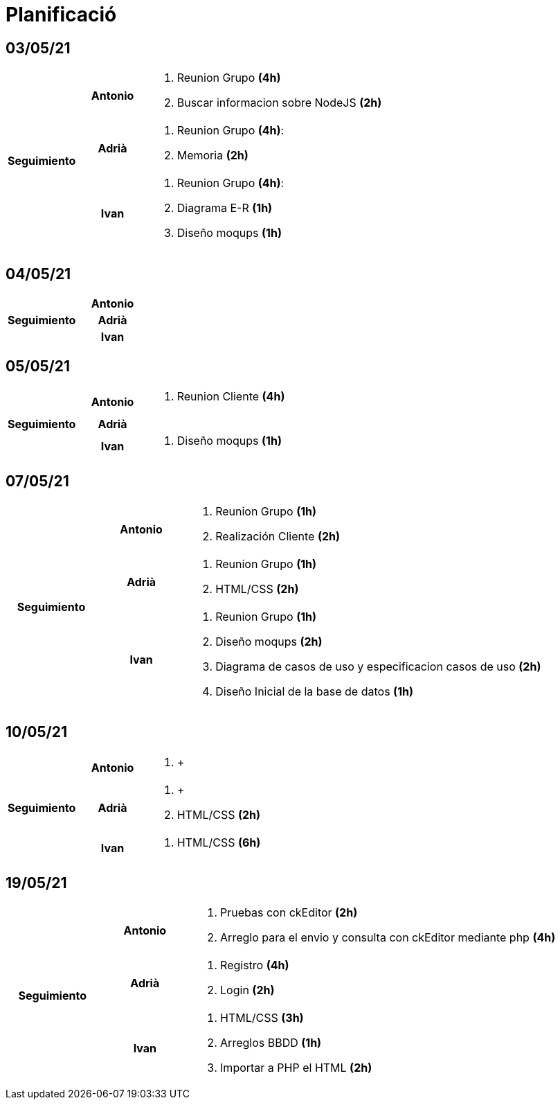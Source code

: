 = Planificació

== 03/05/21

[cols="1,1,4"]
|====
.3+^.^h| Seguimiento h| Antonio a| . Reunion Grupo *(4h)* +
. Buscar informacion sobre NodeJS *(2h)* +
h| Adrià a| . Reunion Grupo *(4h)*: +
. Memoria *(2h)* +
 h| Ivan a| . Reunion Grupo *(4h)*: +
. Diagrama E-R *(1h)* +
. Diseño moqups *(1h)* +
|====

== 04/05/21

[cols="1,1,4"]
|====
.3+^.^h| Seguimiento h| Antonio a| 
h| Adrià a| 
h| Ivan a| 
|====

== 05/05/21

[cols="1,1,4"]
|====
.3+^.^h| Seguimiento h| Antonio a| . Reunion Cliente *(4h)* +
h| Adrià a| 
h| Ivan a| . Diseño moqups *(1h)* +
|====


== 07/05/21

[cols="1,1,4"]
|====
.3+^.^h| Seguimiento h| Antonio a|. Reunion Grupo *(1h)* +
. Realización Cliente *(2h)* +
h| Adrià a| . Reunion Grupo *(1h)* +
. HTML/CSS *(2h)* +
h| Ivan a| . Reunion Grupo *(1h)* +
. Diseño moqups *(2h)* +
. Diagrama de casos de uso y especificacion casos de uso *(2h)* +
. Diseño Inicial de la base de datos *(1h)* +

|====

== 10/05/21

[cols="1,1,4"]
|====
.3+^.^h| Seguimiento h| Antonio a|. +
h| Adrià a| . +
. HTML/CSS *(2h)* +
h| Ivan a|
. HTML/CSS *(6h)* +


|====

== 19/05/21

[cols="1,1,4"]
|====
.3+^.^h| Seguimiento h| Antonio a|. Pruebas con ckEditor *(2h)* +
. Arreglo para el envio y consulta con ckEditor mediante php *(4h)* +
h| Adrià a| . Registro *(4h)* +
. Login *(2h)* +
h| Ivan a|. HTML/CSS *(3h)* +
. Arreglos BBDD *(1h)* +
. Importar a PHP el HTML *(2h)*


|====
